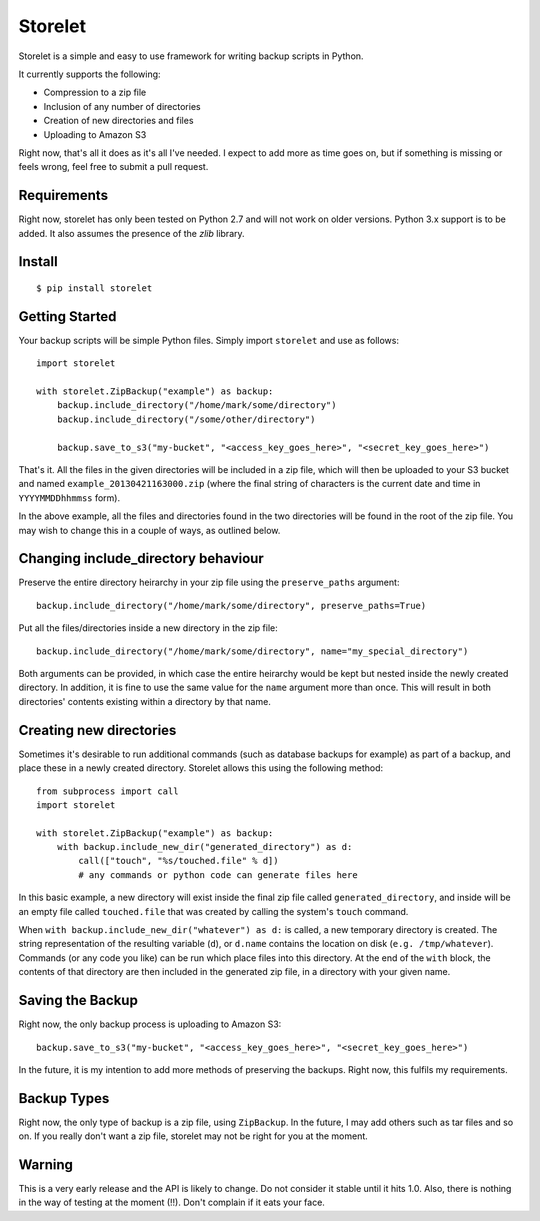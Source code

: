 ========
Storelet
========

Storelet is a simple and easy to use framework for writing backup scripts in Python.

It currently supports the following:

* Compression to a zip file
* Inclusion of any number of directories
* Creation of new directories and files
* Uploading to Amazon S3

Right now, that's all it does as it's all I've needed. I expect to add more as time goes on, but if something is missing or feels wrong, feel free to submit a pull request.

Requirements
------------

Right now, storelet has only been tested on Python 2.7 and will not work on older versions. Python 3.x support is to be added. It also assumes the presence of the `zlib` library.

Install
-------

::

    $ pip install storelet
    

Getting Started
---------------

Your backup scripts will be simple Python files. Simply import ``storelet`` and use as follows:

::

    import storelet

    with storelet.ZipBackup("example") as backup:
        backup.include_directory("/home/mark/some/directory")
        backup.include_directory("/some/other/directory")
        
        backup.save_to_s3("my-bucket", "<access_key_goes_here>", "<secret_key_goes_here>")

That's it. All the files in the given directories will be included in a zip file, which will then be uploaded to your S3 bucket and named ``example_20130421163000.zip`` (where the final string of characters is the current date and time in ``YYYYMMDDhhmmss`` form).

In the above example, all the files and directories found in the two directories will be found in the root of the zip file. You may wish to change this in a couple of ways, as outlined below.

Changing include_directory behaviour
------------------------------------

Preserve the entire directory heirarchy in your zip file using the ``preserve_paths`` argument:

::

    backup.include_directory("/home/mark/some/directory", preserve_paths=True)
    
Put all the files/directories inside a new directory in the zip file:

::

    backup.include_directory("/home/mark/some/directory", name="my_special_directory")

Both arguments can be provided, in which case the entire heirarchy would be kept but nested inside the newly created directory. In addition, it is fine to use the same value for the ``name`` argument more than once. This will result in both directories' contents existing within a directory by that name.

Creating new directories
------------------------

Sometimes it's desirable to run additional commands (such as database backups for example) as part of a backup, and place these in a newly created directory. Storelet allows this using the following method:

::

    from subprocess import call
    import storelet
    
    with storelet.ZipBackup("example") as backup:
        with backup.include_new_dir("generated_directory") as d:
            call(["touch", "%s/touched.file" % d])
            # any commands or python code can generate files here

In this basic example, a new directory will exist inside the final zip file called ``generated_directory``, and inside will be an empty file called ``touched.file`` that was created by calling the system's ``touch`` command.

When ``with backup.include_new_dir("whatever") as d:`` is called, a new temporary directory is created. The string representation of the resulting variable (``d``), or ``d.name`` contains the location on disk (``e.g. /tmp/whatever``). Commands (or any code you like) can be run which place files into this directory. At the end of the ``with`` block, the contents of that directory are then included in the generated zip file, in a directory with your given name.
    
Saving the Backup
-----------------

Right now, the only backup process is uploading to Amazon S3:

::
    
    backup.save_to_s3("my-bucket", "<access_key_goes_here>", "<secret_key_goes_here>")

In the future, it is my intention to add more methods of preserving the backups. Right now, this fulfils my requirements.

Backup Types
------------

Right now, the only type of backup is a zip file, using ``ZipBackup``. In the future, I may add others such as tar files and so on. If you really don't want a zip file, storelet may not be right for you at the moment.

Warning
-------

This is a very early release and the API is likely to change. Do not consider it stable until it hits 1.0. Also, there is nothing in the way of testing at the moment (!!). Don't complain if it eats your face.

